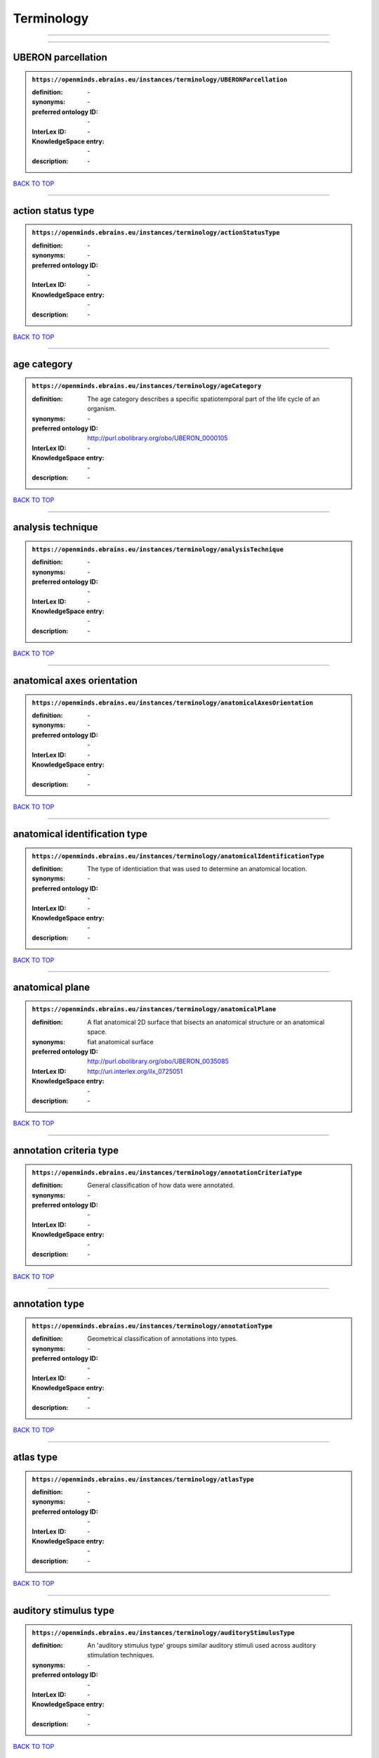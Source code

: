 ###########
Terminology
###########

------------

------------

UBERON parcellation
-------------------

.. admonition:: ``https://openminds.ebrains.eu/instances/terminology/UBERONParcellation``

   :definition: \-
   :synonyms: \-
   :preferred ontology ID: \-
   :InterLex ID: \-
   :KnowledgeSpace entry: \-
   :description: \-

`BACK TO TOP <Terminology_>`_

------------

action status type
------------------

.. admonition:: ``https://openminds.ebrains.eu/instances/terminology/actionStatusType``

   :definition: \-
   :synonyms: \-
   :preferred ontology ID: \-
   :InterLex ID: \-
   :KnowledgeSpace entry: \-
   :description: \-

`BACK TO TOP <Terminology_>`_

------------

age category
------------

.. admonition:: ``https://openminds.ebrains.eu/instances/terminology/ageCategory``

   :definition: The age category describes a specific spatiotemporal part of the life cycle of an organism.
   :synonyms: \-
   :preferred ontology ID: http://purl.obolibrary.org/obo/UBERON_0000105
   :InterLex ID: \-
   :KnowledgeSpace entry: \-
   :description: \-

`BACK TO TOP <Terminology_>`_

------------

analysis technique
------------------

.. admonition:: ``https://openminds.ebrains.eu/instances/terminology/analysisTechnique``

   :definition: \-
   :synonyms: \-
   :preferred ontology ID: \-
   :InterLex ID: \-
   :KnowledgeSpace entry: \-
   :description: \-

`BACK TO TOP <Terminology_>`_

------------

anatomical axes orientation
---------------------------

.. admonition:: ``https://openminds.ebrains.eu/instances/terminology/anatomicalAxesOrientation``

   :definition: \-
   :synonyms: \-
   :preferred ontology ID: \-
   :InterLex ID: \-
   :KnowledgeSpace entry: \-
   :description: \-

`BACK TO TOP <Terminology_>`_

------------

anatomical identification type
------------------------------

.. admonition:: ``https://openminds.ebrains.eu/instances/terminology/anatomicalIdentificationType``

   :definition: The type of identiciation that was used to determine an anatomical location.
   :synonyms: \-
   :preferred ontology ID: \-
   :InterLex ID: \-
   :KnowledgeSpace entry: \-
   :description: \-

`BACK TO TOP <Terminology_>`_

------------

anatomical plane
----------------

.. admonition:: ``https://openminds.ebrains.eu/instances/terminology/anatomicalPlane``

   :definition: A flat anatomical 2D surface that bisects an anatomical structure or an anatomical space.
   :synonyms: fiat anatomical surface
   :preferred ontology ID: http://purl.obolibrary.org/obo/UBERON_0035085
   :InterLex ID: http://uri.interlex.org/ilx_0725051
   :KnowledgeSpace entry: \-
   :description: \-

`BACK TO TOP <Terminology_>`_

------------

annotation criteria type
------------------------

.. admonition:: ``https://openminds.ebrains.eu/instances/terminology/annotationCriteriaType``

   :definition: General classification of how data were annotated.
   :synonyms: \-
   :preferred ontology ID: \-
   :InterLex ID: \-
   :KnowledgeSpace entry: \-
   :description: \-

`BACK TO TOP <Terminology_>`_

------------

annotation type
---------------

.. admonition:: ``https://openminds.ebrains.eu/instances/terminology/annotationType``

   :definition: Geometrical classification of annotations into types.
   :synonyms: \-
   :preferred ontology ID: \-
   :InterLex ID: \-
   :KnowledgeSpace entry: \-
   :description: \-

`BACK TO TOP <Terminology_>`_

------------

atlas type
----------

.. admonition:: ``https://openminds.ebrains.eu/instances/terminology/atlasType``

   :definition: \-
   :synonyms: \-
   :preferred ontology ID: \-
   :InterLex ID: \-
   :KnowledgeSpace entry: \-
   :description: \-

`BACK TO TOP <Terminology_>`_

------------

auditory stimulus type
----------------------

.. admonition:: ``https://openminds.ebrains.eu/instances/terminology/auditoryStimulusType``

   :definition: An 'auditory stimulus type' groups similar auditory stimuli used across auditory stimulation techniques.
   :synonyms: \-
   :preferred ontology ID: \-
   :InterLex ID: \-
   :KnowledgeSpace entry: \-
   :description: \-

`BACK TO TOP <Terminology_>`_

------------

biological order
----------------

.. admonition:: ``https://openminds.ebrains.eu/instances/terminology/biologicalOrder``

   :definition: \-
   :synonyms: \-
   :preferred ontology ID: \-
   :InterLex ID: \-
   :KnowledgeSpace entry: \-
   :description: \-

`BACK TO TOP <Terminology_>`_

------------

biological sex
--------------

.. admonition:: ``https://openminds.ebrains.eu/instances/terminology/biologicalSex``

   :definition: \-
   :synonyms: \-
   :preferred ontology ID: \-
   :InterLex ID: \-
   :KnowledgeSpace entry: \-
   :description: \-

`BACK TO TOP <Terminology_>`_

------------

breeding type
-------------

.. admonition:: ``https://openminds.ebrains.eu/instances/terminology/breedingType``

   :definition: The breeding type describes how plants or animals have been sexually propagated.
   :synonyms: \-
   :preferred ontology ID: \-
   :InterLex ID: \-
   :KnowledgeSpace entry: \-
   :description: \-

`BACK TO TOP <Terminology_>`_

------------

cell culture type
-----------------

.. admonition:: ``https://openminds.ebrains.eu/instances/terminology/cellCultureType``

   :definition: The type of a cell culture (e.g. primary, secondary)
   :synonyms: \-
   :preferred ontology ID: \-
   :InterLex ID: \-
   :KnowledgeSpace entry: \-
   :description: \-

`BACK TO TOP <Terminology_>`_

------------

cell type
---------

.. admonition:: ``https://openminds.ebrains.eu/instances/terminology/cellType``

   :definition: \-
   :synonyms: \-
   :preferred ontology ID: \-
   :InterLex ID: \-
   :KnowledgeSpace entry: \-
   :description: \-

`BACK TO TOP <Terminology_>`_

------------

chemicalMixtureType
-------------------

.. admonition:: ``https://openminds.ebrains.eu/instances/terminology/chemicalMixtureType``

   :definition: A 'chemical mixture type' groups all mixtures with the same chemical and physical characteristics under a general term.
   :synonyms: \-
   :preferred ontology ID: \-
   :InterLex ID: \-
   :KnowledgeSpace entry: \-
   :description: \-

`BACK TO TOP <Terminology_>`_

------------

colormap
--------

.. admonition:: ``https://openminds.ebrains.eu/instances/terminology/colormap``

   :definition: A colormap is a lookup table specifying the colors to be used in rendering a palettized image, [adapted from [Wiktionary](https://en.wiktionary.org/wiki/colormap)].
   :synonyms: \-
   :preferred ontology ID: \-
   :InterLex ID: \-
   :KnowledgeSpace entry: \-
   :description: \-

`BACK TO TOP <Terminology_>`_

------------

contribution type
-----------------

.. admonition:: ``https://openminds.ebrains.eu/instances/terminology/contributionType``

   :definition: \-
   :synonyms: \-
   :preferred ontology ID: \-
   :InterLex ID: \-
   :KnowledgeSpace entry: \-
   :description: \-

`BACK TO TOP <Terminology_>`_

------------

cranial window construction type
--------------------------------

.. admonition:: ``https://openminds.ebrains.eu/instances/terminology/CranialWindowConstructionType``

   :definition: The construction type of a cranial window.
   :synonyms: \-
   :preferred ontology ID: \-
   :InterLex ID: \-
   :KnowledgeSpace entry: \-
   :description: \-

`BACK TO TOP <Terminology_>`_

------------

cranial window reinforcement type
---------------------------------

.. admonition:: ``https://openminds.ebrains.eu/instances/terminology/CranialWindowReinforcementType``

   :definition: The reinforcement type of a cranial window.
   :synonyms: \-
   :preferred ontology ID: \-
   :InterLex ID: \-
   :KnowledgeSpace entry: \-
   :description: \-

`BACK TO TOP <Terminology_>`_

------------

criteria quality type
---------------------

.. admonition:: ``https://openminds.ebrains.eu/instances/terminology/criteriaQualityType``

   :definition: \-
   :synonyms: \-
   :preferred ontology ID: \-
   :InterLex ID: \-
   :KnowledgeSpace entry: \-
   :description: \-

`BACK TO TOP <Terminology_>`_

------------

data type
---------

.. admonition:: ``https://openminds.ebrains.eu/instances/terminology/dataType``

   :definition: \-
   :synonyms: \-
   :preferred ontology ID: \-
   :InterLex ID: \-
   :KnowledgeSpace entry: \-
   :description: \-

`BACK TO TOP <Terminology_>`_

------------

device type
-----------

.. admonition:: ``https://openminds.ebrains.eu/instances/terminology/deviceType``

   :definition: \-
   :synonyms: \-
   :preferred ontology ID: \-
   :InterLex ID: \-
   :KnowledgeSpace entry: \-
   :description: \-

`BACK TO TOP <Terminology_>`_

------------

difference measure
------------------

.. admonition:: ``https://openminds.ebrains.eu/instances/terminology/differenceMeasure``

   :definition: A measure of the difference between two things
   :synonyms: \-
   :preferred ontology ID: \-
   :InterLex ID: \-
   :KnowledgeSpace entry: \-
   :description: This may be a numerical or physical quantity, a set of categories, etc. Examples include 'mean squared error', 't-statistic', 'p-value'.

`BACK TO TOP <Terminology_>`_

------------

disease
-------

.. admonition:: ``https://openminds.ebrains.eu/instances/terminology/disease``

   :definition: \-
   :synonyms: \-
   :preferred ontology ID: \-
   :InterLex ID: \-
   :KnowledgeSpace entry: \-
   :description: \-

`BACK TO TOP <Terminology_>`_

------------

disease model
-------------

.. admonition:: ``https://openminds.ebrains.eu/instances/terminology/diseaseModel``

   :definition: \-
   :synonyms: \-
   :preferred ontology ID: \-
   :InterLex ID: \-
   :KnowledgeSpace entry: \-
   :description: \-

`BACK TO TOP <Terminology_>`_

------------

educational level
-----------------

.. admonition:: ``https://openminds.ebrains.eu/instances/terminology/educationalLevel``

   :definition: An 'educational level' defines the developmental stage of a student and how learning environments are structured.
   :synonyms: \-
   :preferred ontology ID: \-
   :InterLex ID: \-
   :KnowledgeSpace entry: \-
   :description: \-

`BACK TO TOP <Terminology_>`_

------------

electrical stimulus type
------------------------

.. admonition:: ``https://openminds.ebrains.eu/instances/terminology/electricalStimulusType``

   :definition: An 'electrical stimulus type' groups similar electrical stimuli used across electrical stimulation techniques.
   :synonyms: \-
   :preferred ontology ID: \-
   :InterLex ID: \-
   :KnowledgeSpace entry: \-
   :description: \-

`BACK TO TOP <Terminology_>`_

------------

ethics assessment
-----------------

.. admonition:: ``https://openminds.ebrains.eu/instances/terminology/ethicsAssessment``

   :definition: \-
   :synonyms: \-
   :preferred ontology ID: \-
   :InterLex ID: \-
   :KnowledgeSpace entry: \-
   :description: \-

`BACK TO TOP <Terminology_>`_

------------

experimental approach
---------------------

.. admonition:: ``https://openminds.ebrains.eu/instances/terminology/experimentalApproach``

   :definition: \-
   :synonyms: \-
   :preferred ontology ID: \-
   :InterLex ID: \-
   :KnowledgeSpace entry: \-
   :description: \-

`BACK TO TOP <Terminology_>`_

------------

file bundle grouping
--------------------

.. admonition:: ``https://openminds.ebrains.eu/instances/terminology/fileBundleGrouping``

   :definition: \-
   :synonyms: \-
   :preferred ontology ID: \-
   :InterLex ID: \-
   :KnowledgeSpace entry: \-
   :description: \-

`BACK TO TOP <Terminology_>`_

------------

file repository type
--------------------

.. admonition:: ``https://openminds.ebrains.eu/instances/terminology/fileRepositoryType``

   :definition: \-
   :synonyms: \-
   :preferred ontology ID: \-
   :InterLex ID: \-
   :KnowledgeSpace entry: \-
   :description: \-

`BACK TO TOP <Terminology_>`_

------------

file usage role
---------------

.. admonition:: ``https://openminds.ebrains.eu/instances/terminology/fileUsageRole``

   :definition: \-
   :synonyms: \-
   :preferred ontology ID: \-
   :InterLex ID: \-
   :KnowledgeSpace entry: \-
   :description: \-

`BACK TO TOP <Terminology_>`_

------------

genetic strain type
-------------------

.. admonition:: ``https://openminds.ebrains.eu/instances/terminology/geneticStrainType``

   :definition: The genetic strain type describes the genetic background type of a strain.
   :synonyms: \-
   :preferred ontology ID: \-
   :InterLex ID: \-
   :KnowledgeSpace entry: \-
   :description: \-

`BACK TO TOP <Terminology_>`_

------------

gustatory stimulus type
-----------------------

.. admonition:: ``https://openminds.ebrains.eu/instances/terminology/gustatoryStimulusType``

   :definition: A 'gustatory stimulus type' groups similar gustatory stimuli used across gustatory stimulation techniques.
   :synonyms: \-
   :preferred ontology ID: \-
   :InterLex ID: \-
   :KnowledgeSpace entry: \-
   :description: \-

`BACK TO TOP <Terminology_>`_

------------

handedness
----------

.. admonition:: ``https://openminds.ebrains.eu/instances/terminology/handedness``

   :definition: \-
   :synonyms: \-
   :preferred ontology ID: \-
   :InterLex ID: \-
   :KnowledgeSpace entry: \-
   :description: \-

`BACK TO TOP <Terminology_>`_

------------

language
--------

.. admonition:: ``https://openminds.ebrains.eu/instances/terminology/language``

   :definition: \-
   :synonyms: \-
   :preferred ontology ID: \-
   :InterLex ID: \-
   :KnowledgeSpace entry: \-
   :description: \-

`BACK TO TOP <Terminology_>`_

------------

laterality
----------

.. admonition:: ``https://openminds.ebrains.eu/instances/terminology/laterality``

   :definition: \-
   :synonyms: \-
   :preferred ontology ID: \-
   :InterLex ID: \-
   :KnowledgeSpace entry: \-
   :description: \-

`BACK TO TOP <Terminology_>`_

------------

learning resource type
----------------------

.. admonition:: ``https://openminds.ebrains.eu/instances/terminology/learningResourceType``

   :definition: A 'learning resource type' groups persistent resources that explicitly entail learning activities or learning experiences in a certain format (e.g., in a physical or digital presentation).
   :synonyms: \-
   :preferred ontology ID: \-
   :InterLex ID: \-
   :KnowledgeSpace entry: \-
   :description: \-

`BACK TO TOP <Terminology_>`_

------------

measured quantity
-----------------

.. admonition:: ``https://openminds.ebrains.eu/instances/terminology/measuredQuantity``

   :definition: A qualified physical quantity that was measured/recorded
   :synonyms: \-
   :preferred ontology ID: \-
   :InterLex ID: \-
   :KnowledgeSpace entry: \-
   :description: \-

`BACK TO TOP <Terminology_>`_

------------

(meta)data model type
---------------------

.. admonition:: ``https://openminds.ebrains.eu/instances/terminology/metaDataModelType``

   :definition: \-
   :synonyms: \-
   :preferred ontology ID: \-
   :InterLex ID: \-
   :KnowledgeSpace entry: \-
   :description: \-

`BACK TO TOP <Terminology_>`_

------------

model abstraction level
-----------------------

.. admonition:: ``https://openminds.ebrains.eu/instances/terminology/modelAbstractionLevel``

   :definition: \-
   :synonyms: \-
   :preferred ontology ID: \-
   :InterLex ID: \-
   :KnowledgeSpace entry: \-
   :description: \-

`BACK TO TOP <Terminology_>`_

------------

model scope
-----------

.. admonition:: ``https://openminds.ebrains.eu/instances/terminology/modelScope``

   :definition: \-
   :synonyms: \-
   :preferred ontology ID: \-
   :InterLex ID: \-
   :KnowledgeSpace entry: \-
   :description: \-

`BACK TO TOP <Terminology_>`_

------------

molecular entity
----------------

.. admonition:: ``https://openminds.ebrains.eu/instances/terminology/molecularEntity``

   :definition: Any constitutionally or isotopically distinct atom, molecule, ion, ion pair, radical, radical ion, complex, conformer etc., identifiable as a separately distinguishable entity.
   :synonyms: \-
   :preferred ontology ID: http://purl.obolibrary.org/obo/CHEBI_23367
   :InterLex ID: http://uri.interlex.org/base/ilx_0107064
   :KnowledgeSpace entry: https://knowledge-space.org/wiki/CHEBI:23367#molecular-entity
   :description: \-

`BACK TO TOP <Terminology_>`_

------------

olfactory stimulus type
-----------------------

.. admonition:: ``https://openminds.ebrains.eu/instances/terminology/olfactoryStimulusType``

   :definition: An 'olfactory stimulus type' groups similar olfactory stimuli used across olfactory stimulation techniques.
   :synonyms: \-
   :preferred ontology ID: \-
   :InterLex ID: \-
   :KnowledgeSpace entry: \-
   :description: \-

`BACK TO TOP <Terminology_>`_

------------

operating device
----------------

.. admonition:: ``https://openminds.ebrains.eu/instances/terminology/operatingDevice``

   :definition: \-
   :synonyms: \-
   :preferred ontology ID: \-
   :InterLex ID: \-
   :KnowledgeSpace entry: \-
   :description: \-

`BACK TO TOP <Terminology_>`_

------------

operating system
----------------

.. admonition:: ``https://openminds.ebrains.eu/instances/terminology/operatingSystem``

   :definition: \-
   :synonyms: \-
   :preferred ontology ID: \-
   :InterLex ID: \-
   :KnowledgeSpace entry: \-
   :description: \-

`BACK TO TOP <Terminology_>`_

------------

optical stimulus type
---------------------

.. admonition:: ``https://openminds.ebrains.eu/instances/terminology/opticalStimulusType``

   :definition: An 'optical stimulus type' groups similar optical stimuli used across optical stimulation techniques.
   :synonyms: \-
   :preferred ontology ID: \-
   :InterLex ID: \-
   :KnowledgeSpace entry: \-
   :description: \-

`BACK TO TOP <Terminology_>`_

------------

organ
-----

.. admonition:: ``https://openminds.ebrains.eu/instances/terminology/organ``

   :definition: Anatomical structure that performs a specific function or group of functions.
   :synonyms: \-
   :preferred ontology ID: http://purl.obolibrary.org/obo/UBERON_0000062
   :InterLex ID: \-
   :KnowledgeSpace entry: \-
   :description: The preferred ontology for 'organ' is UBERON.

`BACK TO TOP <Terminology_>`_

------------

organism substance
------------------

.. admonition:: ``https://openminds.ebrains.eu/instances/terminology/organismSubstance``

   :definition: Any material anatomical entity in a gaseous, liquid, semisolid or solid state produced by or derived from an organism or parts of an organism.
   :synonyms: \-
   :preferred ontology ID: \-
   :InterLex ID: \-
   :KnowledgeSpace entry: \-
   :description: The preferred ontology for 'organism substance' is UBERON.

`BACK TO TOP <Terminology_>`_

------------

organism system
---------------

.. admonition:: ``https://openminds.ebrains.eu/instances/terminology/organismSystem``

   :definition: Any anatomical or functional system in an organism, regardless of scale.
   :synonyms: \-
   :preferred ontology ID: \-
   :InterLex ID: \-
   :KnowledgeSpace entry: \-
   :description: \-

`BACK TO TOP <Terminology_>`_

------------

patch clamp variation
---------------------

.. admonition:: ``https://openminds.ebrains.eu/instances/terminology/patchClampVariation``

   :definition: A variation of the patch clamp technique
   :synonyms: \-
   :preferred ontology ID: \-
   :InterLex ID: \-
   :KnowledgeSpace entry: \-
   :description: \-

`BACK TO TOP <Terminology_>`_

------------

preparation type
----------------

.. admonition:: ``https://openminds.ebrains.eu/instances/terminology/preparationType``

   :definition: \-
   :synonyms: \-
   :preferred ontology ID: \-
   :InterLex ID: \-
   :KnowledgeSpace entry: \-
   :description: \-

`BACK TO TOP <Terminology_>`_

------------

product accessibility
---------------------

.. admonition:: ``https://openminds.ebrains.eu/instances/terminology/productAccessibility``

   :definition: \-
   :synonyms: \-
   :preferred ontology ID: \-
   :InterLex ID: \-
   :KnowledgeSpace entry: \-
   :description: \-

`BACK TO TOP <Terminology_>`_

------------

programming language
--------------------

.. admonition:: ``https://openminds.ebrains.eu/instances/terminology/programmingLanguage``

   :definition: \-
   :synonyms: \-
   :preferred ontology ID: \-
   :InterLex ID: \-
   :KnowledgeSpace entry: \-
   :description: \-

`BACK TO TOP <Terminology_>`_

------------

qualitative overlap
-------------------

.. admonition:: ``https://openminds.ebrains.eu/instances/terminology/qualitativeOverlap``

   :definition: \-
   :synonyms: \-
   :preferred ontology ID: \-
   :InterLex ID: \-
   :KnowledgeSpace entry: \-
   :description: \-

`BACK TO TOP <Terminology_>`_

------------

semantic data type
------------------

.. admonition:: ``https://openminds.ebrains.eu/instances/terminology/semanticDataType``

   :definition: \-
   :synonyms: \-
   :preferred ontology ID: \-
   :InterLex ID: \-
   :KnowledgeSpace entry: \-
   :description: \-

`BACK TO TOP <Terminology_>`_

------------

service
-------

.. admonition:: ``https://openminds.ebrains.eu/instances/terminology/service``

   :definition: \-
   :synonyms: \-
   :preferred ontology ID: \-
   :InterLex ID: \-
   :KnowledgeSpace entry: \-
   :description: \-

`BACK TO TOP <Terminology_>`_

------------

setup type
----------

.. admonition:: ``https://openminds.ebrains.eu/instances/terminology/setupType``

   :definition: The setup type describes the overall purpose of arranging equipment in a certain way (setup).
   :synonyms: \-
   :preferred ontology ID: \-
   :InterLex ID: \-
   :KnowledgeSpace entry: \-
   :description: \-

`BACK TO TOP <Terminology_>`_

------------

software application category
-----------------------------

.. admonition:: ``https://openminds.ebrains.eu/instances/terminology/softwareApplicationCategory``

   :definition: \-
   :synonyms: \-
   :preferred ontology ID: \-
   :InterLex ID: \-
   :KnowledgeSpace entry: \-
   :description: \-

`BACK TO TOP <Terminology_>`_

------------

software feature
----------------

.. admonition:: ``https://openminds.ebrains.eu/instances/terminology/softwareFeature``

   :definition: \-
   :synonyms: \-
   :preferred ontology ID: \-
   :InterLex ID: \-
   :KnowledgeSpace entry: \-
   :description: \-

`BACK TO TOP <Terminology_>`_

------------

species
-------

.. admonition:: ``https://openminds.ebrains.eu/instances/terminology/species``

   :definition: \-
   :synonyms: \-
   :preferred ontology ID: \-
   :InterLex ID: \-
   :KnowledgeSpace entry: \-
   :description: \-

`BACK TO TOP <Terminology_>`_

------------

stimulation approach
--------------------

.. admonition:: ``https://openminds.ebrains.eu/instances/terminology/stimulationApproach``

   :definition: \-
   :synonyms: \-
   :preferred ontology ID: \-
   :InterLex ID: \-
   :KnowledgeSpace entry: \-
   :description: \-

`BACK TO TOP <Terminology_>`_

------------

stimulation technique
---------------------

.. admonition:: ``https://openminds.ebrains.eu/instances/terminology/stimulationTechnique``

   :definition: \-
   :synonyms: \-
   :preferred ontology ID: \-
   :InterLex ID: \-
   :KnowledgeSpace entry: \-
   :description: \-

`BACK TO TOP <Terminology_>`_

------------

subcellular entity
------------------

.. admonition:: ``https://openminds.ebrains.eu/instances/terminology/subcellularEntity``

   :definition: Entity derived from a cell or cells. The anatomical scale of these objects roughly corresponds to that which would be visible in high resolution light microscopy or conventional electron microscopy, e.g., nanometers to microns
   :synonyms: cellular component
   :preferred ontology ID: http://purl.obolibrary.org/obo/GO_0005575
   :InterLex ID: http://uri.interlex.org/base/ilx_0111157
   :KnowledgeSpace entry: https://knowledge-space.org/wiki/GO:0005575#iJ6UjX8BxpaxvvQA_2ri
   :description: \-

`BACK TO TOP <Terminology_>`_

------------

subject attribute
-----------------

.. admonition:: ``https://openminds.ebrains.eu/instances/terminology/subjectAttribute``

   :definition: \-
   :synonyms: \-
   :preferred ontology ID: \-
   :InterLex ID: \-
   :KnowledgeSpace entry: \-
   :description: \-

`BACK TO TOP <Terminology_>`_

------------

tactile stimulus type
---------------------

.. admonition:: ``https://openminds.ebrains.eu/instances/terminology/tactileStimulusType``

   :definition: A 'tactile stimulus type' groups similar tactile stimuli used across tactile stimulation techniques.
   :synonyms: \-
   :preferred ontology ID: \-
   :InterLex ID: \-
   :KnowledgeSpace entry: \-
   :description: \-

`BACK TO TOP <Terminology_>`_

------------

technique
---------

.. admonition:: ``https://openminds.ebrains.eu/instances/terminology/technique``

   :definition: \-
   :synonyms: \-
   :preferred ontology ID: \-
   :InterLex ID: \-
   :KnowledgeSpace entry: \-
   :description: \-

`BACK TO TOP <Terminology_>`_

------------

tissue sample attribute
-----------------------

.. admonition:: ``https://openminds.ebrains.eu/instances/terminology/tissueSampleAttribute``

   :definition: \-
   :synonyms: \-
   :preferred ontology ID: \-
   :InterLex ID: \-
   :KnowledgeSpace entry: \-
   :description: \-

`BACK TO TOP <Terminology_>`_

------------

tissue sample type
------------------

.. admonition:: ``https://openminds.ebrains.eu/instances/terminology/tissueSampleType``

   :definition: \-
   :synonyms: \-
   :preferred ontology ID: \-
   :InterLex ID: \-
   :KnowledgeSpace entry: \-
   :description: \-

`BACK TO TOP <Terminology_>`_

------------

type of uncertainty
-------------------

.. admonition:: ``https://openminds.ebrains.eu/instances/terminology/typeOfUncertainty``

   :definition: \-
   :synonyms: \-
   :preferred ontology ID: \-
   :InterLex ID: \-
   :KnowledgeSpace entry: \-
   :description: \-

`BACK TO TOP <Terminology_>`_

------------

unit of measurement
-------------------

.. admonition:: ``https://openminds.ebrains.eu/instances/terminology/unitOfMeasurement``

   :definition: \-
   :synonyms: \-
   :preferred ontology ID: \-
   :InterLex ID: \-
   :KnowledgeSpace entry: \-
   :description: \-

`BACK TO TOP <Terminology_>`_

------------

visual stimulus type
--------------------

.. admonition:: ``https://openminds.ebrains.eu/instances/terminology/visualStimulusType``

   :definition: A 'visual stimulus type' groups similar visual stimuli used across visual stimulation techniques.
   :synonyms: \-
   :preferred ontology ID: \-
   :InterLex ID: \-
   :KnowledgeSpace entry: \-
   :description: \-

`BACK TO TOP <Terminology_>`_

------------

